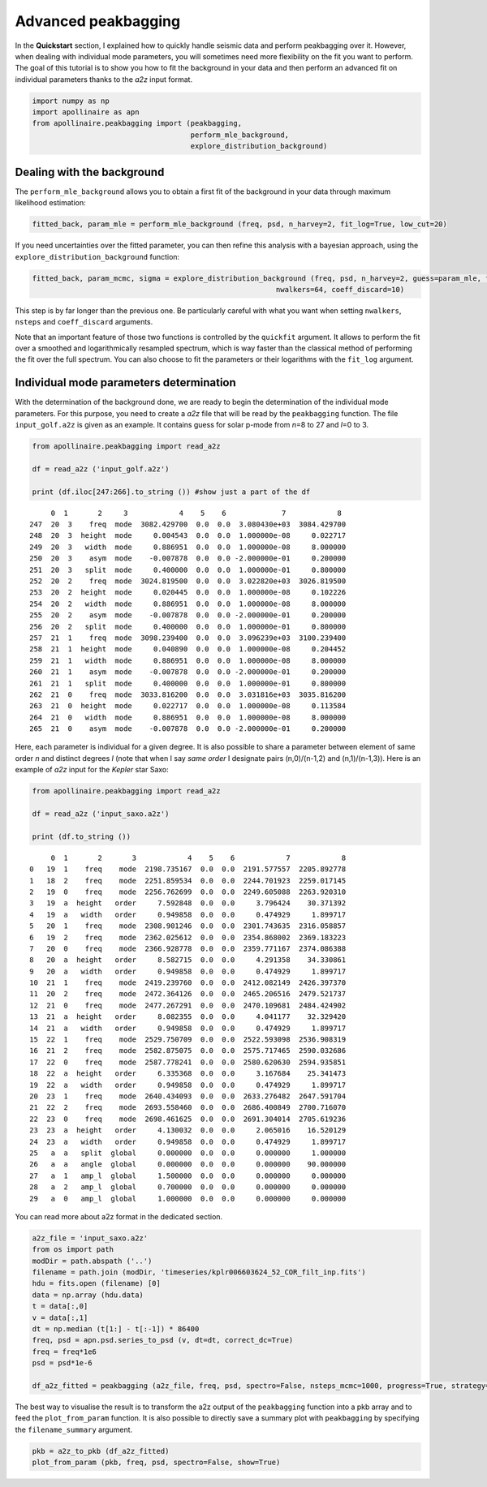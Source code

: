 Advanced peakbagging
********************

In the **Quickstart** section, I explained how to quickly handle seismic
data and perform peakbagging over it. However, when dealing with
individual mode parameters, you will sometimes need more flexibility on
the fit you want to perform. The goal of this tutorial is to show you
how to fit the background in your data and then perform an advanced fit
on individual parameters thanks to the *a2z* input format.

.. code:: python

    import numpy as np
    import apollinaire as apn
    from apollinaire.peakbagging import (peakbagging, 
                                         perform_mle_background, 
                                         explore_distribution_background)

Dealing with the background
---------------------------

The ``perform_mle_background`` allows you to obtain a first fit of the
background in your data through maximum likelihood estimation:

.. code:: python

    fitted_back, param_mle = perform_mle_background (freq, psd, n_harvey=2, fit_log=True, low_cut=20)

If you need uncertainties over the fitted parameter, you can then refine
this analysis with a bayesian approach, using the ``explore_distribution_background`` function:

.. code:: python

    fitted_back, param_mcmc, sigma = explore_distribution_background (freq, psd, n_harvey=2, guess=param_mle, fit_log=True, low_cut=20, nsteps=10000,
                                                             nwalkers=64, coeff_discard=10)

This step is by far longer than the previous one. Be particularly careful with
what you want when setting ``nwalkers``, ``nsteps`` and ``coeff_discard``
arguments.

Note that an important feature of those two functions is controlled by the
``quickfit`` argument. It allows to perform the fit over a smoothed and
logarithmically resampled spectrum, which is way faster than the classical
method of performing the fit over the full spectrum. You can also choose to fit
the parameters or their logarithms with the ``fit_log`` argument. 

Individual mode parameters determination
----------------------------------------

With the determination of the background done, we are ready to begin the
determination of the individual mode parameters. For this purpose, you
need to create a *a2z* file that will be read by the ``peakbagging``
function. The file ``input_golf.a2z`` is given as an example. It
contains guess for solar p-mode from *n*\ =8 to 27 and *l*\ =0 to 3.

.. code:: python

    from apollinaire.peakbagging import read_a2z
    
    df = read_a2z ('input_golf.a2z')
    
    print (df.iloc[247:266].to_string ()) #show just a part of the df


.. parsed-literal::

         0  1       2     3            4    5    6             7            8   
    247  20  3    freq  mode  3082.429700  0.0  0.0  3.080430e+03  3084.429700  
    248  20  3  height  mode     0.004543  0.0  0.0  1.000000e-08     0.022717  
    249  20  3   width  mode     0.886951  0.0  0.0  1.000000e-08     8.000000  
    250  20  3    asym  mode    -0.007878  0.0  0.0 -2.000000e-01     0.200000  
    251  20  3   split  mode     0.400000  0.0  0.0  1.000000e-01     0.800000  
    252  20  2    freq  mode  3024.819500  0.0  0.0  3.022820e+03  3026.819500  
    253  20  2  height  mode     0.020445  0.0  0.0  1.000000e-08     0.102226  
    254  20  2   width  mode     0.886951  0.0  0.0  1.000000e-08     8.000000  
    255  20  2    asym  mode    -0.007878  0.0  0.0 -2.000000e-01     0.200000  
    256  20  2   split  mode     0.400000  0.0  0.0  1.000000e-01     0.800000  
    257  21  1    freq  mode  3098.239400  0.0  0.0  3.096239e+03  3100.239400  
    258  21  1  height  mode     0.040890  0.0  0.0  1.000000e-08     0.204452  
    259  21  1   width  mode     0.886951  0.0  0.0  1.000000e-08     8.000000  
    260  21  1    asym  mode    -0.007878  0.0  0.0 -2.000000e-01     0.200000  
    261  21  1   split  mode     0.400000  0.0  0.0  1.000000e-01     0.800000  
    262  21  0    freq  mode  3033.816200  0.0  0.0  3.031816e+03  3035.816200  
    263  21  0  height  mode     0.022717  0.0  0.0  1.000000e-08     0.113584  
    264  21  0   width  mode     0.886951  0.0  0.0  1.000000e-08     8.000000  
    265  21  0    asym  mode    -0.007878  0.0  0.0 -2.000000e-01     0.200000  


Here, each parameter is individual for a given degree. It is also
possible to share a parameter between element of same order *n* and
distinct degrees *l* (note that when I say *same order* I designate
pairs (n,0)/(n-1,2) and (n,1)/(n-1,3)). Here is an example of *a2z*
input for the *Kepler* star Saxo:

.. code:: python

    from apollinaire.peakbagging import read_a2z
    
    df = read_a2z ('input_saxo.a2z')
    
    print (df.to_string ()) 


.. parsed-literal::

         0  1       2       3            4    5    6            7            8
    0   19  1    freq    mode  2198.735167  0.0  0.0  2191.577557  2205.892778
    1   18  2    freq    mode  2251.859534  0.0  0.0  2244.701923  2259.017145
    2   19  0    freq    mode  2256.762699  0.0  0.0  2249.605088  2263.920310
    3   19  a  height   order     7.592848  0.0  0.0     3.796424    30.371392
    4   19  a   width   order     0.949858  0.0  0.0     0.474929     1.899717
    5   20  1    freq    mode  2308.901246  0.0  0.0  2301.743635  2316.058857
    6   19  2    freq    mode  2362.025612  0.0  0.0  2354.868002  2369.183223
    7   20  0    freq    mode  2366.928778  0.0  0.0  2359.771167  2374.086388
    8   20  a  height   order     8.582715  0.0  0.0     4.291358    34.330861
    9   20  a   width   order     0.949858  0.0  0.0     0.474929     1.899717
    10  21  1    freq    mode  2419.239760  0.0  0.0  2412.082149  2426.397370
    11  20  2    freq    mode  2472.364126  0.0  0.0  2465.206516  2479.521737
    12  21  0    freq    mode  2477.267291  0.0  0.0  2470.109681  2484.424902
    13  21  a  height   order     8.082355  0.0  0.0     4.041177    32.329420
    14  21  a   width   order     0.949858  0.0  0.0     0.474929     1.899717
    15  22  1    freq    mode  2529.750709  0.0  0.0  2522.593098  2536.908319
    16  21  2    freq    mode  2582.875075  0.0  0.0  2575.717465  2590.032686
    17  22  0    freq    mode  2587.778241  0.0  0.0  2580.620630  2594.935851
    18  22  a  height   order     6.335368  0.0  0.0     3.167684    25.341473
    19  22  a   width   order     0.949858  0.0  0.0     0.474929     1.899717
    20  23  1    freq    mode  2640.434093  0.0  0.0  2633.276482  2647.591704
    21  22  2    freq    mode  2693.558460  0.0  0.0  2686.400849  2700.716070
    22  23  0    freq    mode  2698.461625  0.0  0.0  2691.304014  2705.619236
    23  23  a  height   order     4.130032  0.0  0.0     2.065016    16.520129
    24  23  a   width   order     0.949858  0.0  0.0     0.474929     1.899717
    25   a  a   split  global     0.000000  0.0  0.0     0.000000     1.000000
    26   a  a   angle  global     0.000000  0.0  0.0     0.000000    90.000000
    27   a  1   amp_l  global     1.500000  0.0  0.0     0.000000     0.000000
    28   a  2   amp_l  global     0.700000  0.0  0.0     0.000000     0.000000
    29   a  0   amp_l  global     1.000000  0.0  0.0     0.000000     0.000000

You can read more about a2z format in the dedicated section.  

.. code:: python

    a2z_file = 'input_saxo.a2z'
    from os import path
    modDir = path.abspath ('..')
    filename = path.join (modDir, 'timeseries/kplr006603624_52_COR_filt_inp.fits')
    hdu = fits.open (filename) [0]
    data = np.array (hdu.data)
    t = data[:,0]
    v = data[:,1]
    dt = np.median (t[1:] - t[:-1]) * 86400
    freq, psd = apn.psd.series_to_psd (v, dt=dt, correct_dc=True)
    freq = freq*1e6
    psd = psd*1e-6
    
    df_a2z_fitted = peakbagging (a2z_file, freq, psd, spectro=False, nsteps_mcmc=1000, progress=True, strategy='order', coeff_discard=10)

The best way to visualise the result is to transform the a2z output of the ``peakbagging`` function into a pkb array and
to feed the ``plot_from_param`` function.  It is also possible to directly save a summary plot with ``peakbagging`` by
specifying the ``filename_summary`` argument. 

.. code:: python

    pkb = a2z_to_pkb (df_a2z_fitted)
    plot_from_param (pkb, freq, psd, spectro=False, show=True)


